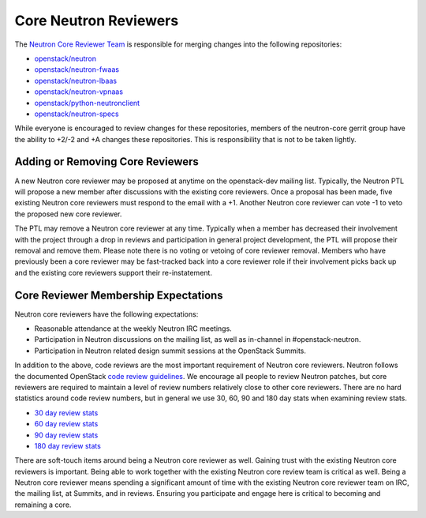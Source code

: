 Core Neutron Reviewers
======================

The `Neutron Core Reviewer Team <https://review.openstack.org/#/admin/groups/38,members>`_ is responsible
for merging changes into the following repositories:

* `openstack/neutron <https://git.openstack.org/cgit/openstack/neutron/>`_
* `openstack/neutron-fwaas <https://git.openstack.org/cgit/openstack/neutron-fwaas/>`_
* `openstack/neutron-lbaas <https://git.openstack.org/cgit/openstack/neutron-lbaas/>`_
* `openstack/neutron-vpnaas <https://git.openstack.org/cgit/openstack/neutron-vpnaas/>`_
* `openstack/python-neutronclient <https://git.openstack.org/cgit/openstack/python-neutronclient/>`_
* `openstack/neutron-specs <https://git.openstack.org/cgit/openstack/neutron-specs/>`_

While everyone is encouraged to review changes for these repositories, members of the neutron-core
gerrit group have the ability to +2/-2 and +A changes these repositories. This is responsibility
that is not to be taken lightly.

Adding or Removing Core Reviewers
---------------------------------

A new Neutron core reviewer may be proposed at anytime on the openstack-dev mailing list. Typically,
the Neutron PTL will propose a new member after discussions with the existing core reviewers. Once
a proposal has been made, five existing Neutron core reviewers must respond to the email with a +1.
Another Neutron core reviewer can vote -1 to veto the proposed new core reviewer.

The PTL may remove a Neutron core reviewer at any time. Typically when a member has decreased their
involvement with the project through a drop in reviews and participation in general project development,
the PTL will propose their removal and remove them. Please note there is no voting or vetoing of
core reviewer removal. Members who have previously been a core reviewer may be fast-tracked back into
a core reviewer role if their involvement picks back up and the existing core reviewers support their
re-instatement.

Core Reviewer Membership Expectations
-------------------------------------

Neutron core reviewers have the following expectations:

* Reasonable attendance at the weekly Neutron IRC meetings.
* Participation in Neutron discussions on the mailing list, as well as in-channel in #openstack-neutron.
* Participation in Neutron related design summit sessions at the OpenStack Summits.

In addition to the above, code reviews are the most important requirement of Neutron core reviewers.
Neutron follows the documented OpenStack `code review guidelines <https://wiki.openstack.org/wiki/ReviewChecklist>`_.
We encourage all people to review Neutron patches, but core reviewers are required to maintain a level of
review numbers relatively close to other core reviewers. There are no hard statistics around code review
numbers, but in general we use 30, 60, 90 and 180 day stats when examining review stats.

* `30 day review stats <http://stackalytics.com/report/contribution/neutron-group/30>`_
* `60 day review stats <http://stackalytics.com/report/contribution/neutron-group/60>`_
* `90 day review stats <http://stackalytics.com/report/contribution/neutron-group/90>`_
* `180 day review stats <http://stackalytics.com/report/contribution/neutron-group/180>`_

There are soft-touch items around being a Neutron core reviewer as well. Gaining trust with the existing Neutron
core reviewers is important. Being able to work together with the existing Neutron core review team is critical
as well. Being a Neutron core reviewer means spending a significant amount of time with the existing Neutron
core reviewer team on IRC, the mailing list, at Summits, and in reviews. Ensuring you participate and engage
here is critical to becoming and remaining a core.
